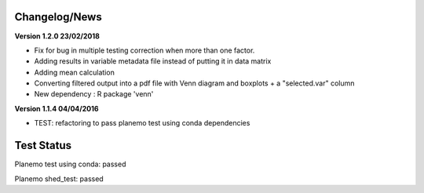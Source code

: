 
Changelog/News
--------------

**Version 1.2.0 23/02/2018**

- Fix for bug in multiple testing correction when more than one factor.
- Adding results in variable metadata file instead of putting it in data matrix
- Adding mean calculation
- Converting filtered output into a pdf file with Venn diagram and boxplots + a "selected.var" column
- New dependency : R package 'venn'


**Version 1.1.4 04/04/2016**

- TEST: refactoring to pass planemo test using conda dependencies 


Test Status
-----------

Planemo test using conda: passed

Planemo shed_test: passed
